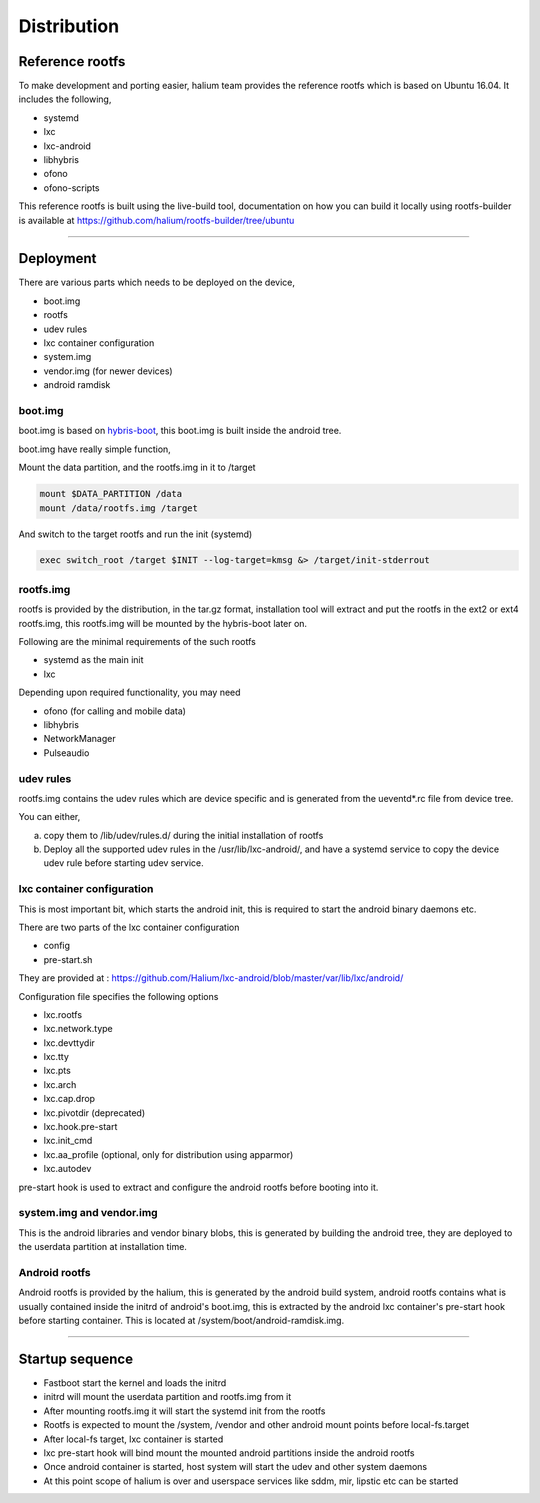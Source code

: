
Distribution
============

Reference rootfs
----------------

To make development and porting easier, halium team provides the reference rootfs which is based on Ubuntu 16.04. It includes the following,


* systemd
* lxc
* lxc-android
* libhybris
* ofono
* ofono-scripts

This reference rootfs is built using the live-build tool, documentation on how you can build it locally using rootfs-builder is available at https://github.com/halium/rootfs-builder/tree/ubuntu

----

Deployment
----------

There are various parts which needs to be deployed on the device,


* boot.img
* rootfs
* udev rules
* lxc container configuration
* system.img
* vendor.img (for newer devices)
* android ramdisk

boot.img
^^^^^^^^

boot.img is based on `hybris-boot <https://github.com/mer-hybris/hybris-boot/>`_\ , this boot.img is built inside the android tree.

boot.img have really simple function,

Mount the data partition, and the rootfs.img in it to /target

.. code-block:: guess

   mount $DATA_PARTITION /data
   mount /data/rootfs.img /target

And switch to the target rootfs and run the init (systemd)

.. code-block:: guess

   exec switch_root /target $INIT --log-target=kmsg &> /target/init-stderrout

rootfs.img
^^^^^^^^^^

rootfs is provided by the distribution, in the tar.gz format, installation tool will extract and put the rootfs in the ext2 or ext4 rootfs.img, this rootfs.img will be mounted by the hybris-boot later on.

Following are the minimal requirements of the such rootfs


* systemd as the main init
* lxc

Depending upon required functionality, you may need


* ofono (for calling and mobile data)
* libhybris
* NetworkManager
* Pulseaudio

udev rules
^^^^^^^^^^

rootfs.img contains the udev rules which are device specific and is generated from the ueventd*.rc file from device tree.

.. todo::
  Document how to generate udev rules

You can either,

a) copy them to /lib/udev/rules.d/ during the initial installation of rootfs
b) Deploy all the supported udev rules in the /usr/lib/lxc-android/, and have a systemd service to copy the device udev rule before starting udev service.

lxc container configuration
^^^^^^^^^^^^^^^^^^^^^^^^^^^

This is most important bit, which starts the android init, this is required to start the android binary daemons etc.

There are two parts of the lxc container configuration


* config
* pre-start.sh

They are provided at : https://github.com/Halium/lxc-android/blob/master/var/lib/lxc/android/

Configuration file specifies the following options


* lxc.rootfs
* lxc.network.type
* lxc.devttydir
* lxc.tty
* lxc.pts
* lxc.arch
* lxc.cap.drop
* lxc.pivotdir (deprecated)
* lxc.hook.pre-start
* lxc.init_cmd
* lxc.aa_profile (optional, only for distribution using apparmor)
* lxc.autodev

pre-start hook is used to extract and configure the android rootfs before booting into it.

system.img and vendor.img
^^^^^^^^^^^^^^^^^^^^^^^^^

This is the android libraries and vendor binary blobs, this is generated by building the android tree, they are deployed to the userdata partition at installation time.

Android rootfs
^^^^^^^^^^^^^^

Android rootfs is provided by the halium, this is generated by the android build system, android rootfs contains what is usually contained inside the initrd of android's boot.img, this is extracted by the android lxc container's pre-start hook before starting container. This is located at /system/boot/android-ramdisk.img.

----

Startup sequence
----------------


* Fastboot start the kernel and loads the initrd
* initrd will mount the userdata partition and rootfs.img from it
* After mounting rootfs.img it will start the systemd init from the rootfs
* Rootfs is expected to mount the /system, /vendor and other android mount points before local-fs.target
* After local-fs target, lxc container is started
* lxc pre-start hook will bind mount the mounted android partitions inside the android rootfs
* Once android container is started, host system will start the udev and other system daemons
* At this point scope of halium is over and userspace services like sddm, mir, lipstic etc can be started
